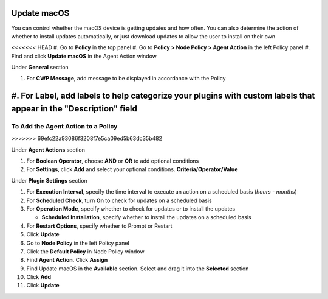 Update macOS
============

You can control whether the macOS device is getting updates and how often. You can also determine 
the action of whether to install updates automatically, or just download updates to allow the user 
to install on their own

<<<<<<< HEAD
#. Go to **Policy** in the top panel
#. Go to **Policy > Node Policy > Agent Action** in the left Policy panel
#. Find and click **Update macOS** in the Agent Action window

Under **General** section

#. For **CWP Message**, add message to be displayed in accordance with the Policy
#. For **Label**, add labels to help categorize your plugins with custom labels that appear in the "Description" field
=======
To Add the Agent Action to a Policy
-----------------------------------
>>>>>>> 69efc22a93086f3208f7e5ca09ed5b63dc35b482

Under **Agent Actions** section

#. For **Boolean Operator**, choose **AND** or **OR** to add optional conditions
#. For **Settings**, click **Add** and select your optional conditions. **Criteria/Operator/Value**

Under **Plugin Settings** section

#. For **Execution Interval**, specify the time interval to execute an action on a scheduled basis (*hours - months*)
#. For **Scheduled Check**, turn **On** to check for updates on a scheduled basis
#. For **Operation Mode**, specify whether to check for updates or to install the updates

   - **Scheduled Installation**, specify whether to install the updates on a scheduled basis

#. For **Restart Options**, specify whether to Prompt or Restart
#. Click **Update**
#. Go to **Node Policy** in the left Policy panel
#. Click the **Default Policy** in Node Policy window
#. Find **Agent Action**. Click **Assign**
#. Find Update macOS in the **Available** section. Select and drag it into the **Selected** section
#. Click **Add**
#. Click **Update**
